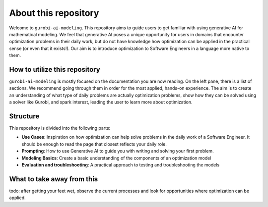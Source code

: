 About this repository
======================

Welcome to ``gurobi-ai-modeling``. This repository aims to guide users to get familiar with using generative AI for
mathematical modeling. We feel that generative AI poses a unique opportunity for users in domains that encounter
optimization problems in their daily work, but do not have knowledge how optimization can be applied in the practical
sense (or even that it exists!). Our aim is to introduce optimization to Software Engineers in a language more native to them.

How to utilize this repository
------------------------------
``gurobi-ai-modeling`` is mostly focused on the documentation you are now reading. On the left pane, there is a list of
sections. We recommend going through them in order for the most applied, hands-on experience. The aim is to create an
understanding of what type of daily problems are actually optimization problems, show how they can be solved using
a solver like Gurobi, and spark interest, leading the user to learn more about optimization.

Structure
---------
This repository is divided into the following parts:

- **Use Cases**: Inspiration on how optimization can help solve problems in the daily work of a Software Engineer.
  It should be enough to read the page that closest reflects your daily role.
- **Prompting**: How to use Generative AI to guide you with writing and solving your first problem.
- **Modeling Basics**: Create a basic understanding of the components of an optimization model
- **Evaluation and troubleshooting**: A practical approach to testing and troubleshooting the models

What to take away from this
---------------------------
todo: after getting your feet wet, observe the current processes and look for opportunities where optimization can be applied.
